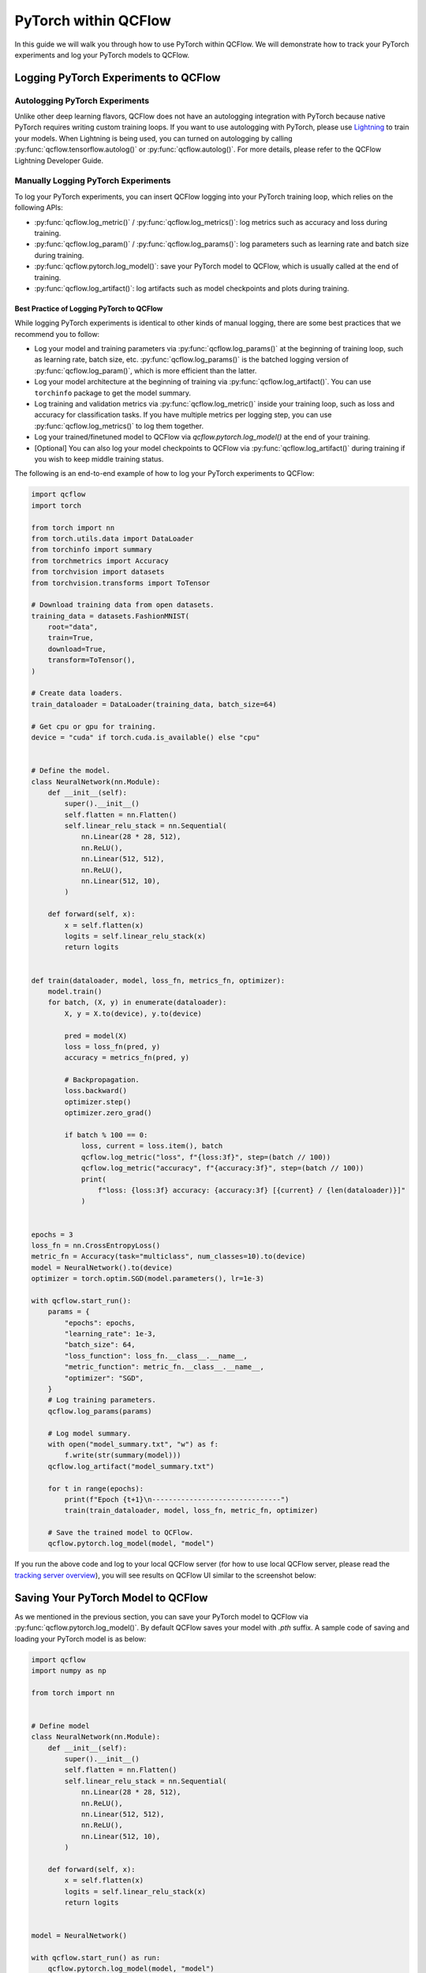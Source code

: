 PyTorch within QCFlow
=========================

In this guide we will walk you through how to use PyTorch within QCFlow. We will demonstrate
how to track your PyTorch experiments and log your PyTorch models to QCFlow.

Logging PyTorch Experiments to QCFlow
-------------------------------------

Autologging PyTorch Experiments
^^^^^^^^^^^^^^^^^^^^^^^^^^^^^^^

Unlike other deep learning flavors, QCFlow does not have an autologging integration with PyTorch because
native PyTorch requires writing custom training loops. If you want to use autologging with PyTorch, please
use `Lightning <https://lightning.ai/>`_ to train your models. When Lightning is being used, you can turned
on autologging by calling :py:func:`qcflow.tensorflow.autolog()` or :py:func:`qcflow.autolog()`. For more
details, please refer to the QCFlow Lightning Developer Guide.

Manually Logging PyTorch Experiments
^^^^^^^^^^^^^^^^^^^^^^^^^^^^^^^^^^^^

To log your PyTorch experiments, you can insert QCFlow logging into your PyTorch training loop, which relies
on the following APIs:

- :py:func:`qcflow.log_metric()` / :py:func:`qcflow.log_metrics()`: log metrics such as accuracy and loss
  during training.
- :py:func:`qcflow.log_param()` / :py:func:`qcflow.log_params()`: log parameters such as learning rate and
  batch size during training.
- :py:func:`qcflow.pytorch.log_model()`: save your PyTorch model to QCFlow, which is usually called at the
  end of training.
- :py:func:`qcflow.log_artifact()`: log artifacts such as model checkpoints and plots during training.

Best Practice of Logging PyTorch to QCFlow
~~~~~~~~~~~~~~~~~~~~~~~~~~~~~~~~~~~~~~~~~~

While logging PyTorch experiments is identical to other kinds of manual logging, there are some best
practices that we recommend you to follow:

- Log your model and training parameters via :py:func:`qcflow.log_params()` at the beginning of training
  loop, such as learning rate, batch size, etc. :py:func:`qcflow.log_params()` is the
  batched logging version of :py:func:`qcflow.log_param()`, which is more efficient than the latter.
- Log your model architecture at the beginning of training via :py:func:`qcflow.log_artifact()`. You can use
  ``torchinfo`` package to get the model summary.
- Log training and validation metrics via :py:func:`qcflow.log_metric()` inside your training loop, such as
  loss and accuracy for classification tasks. If you have multiple metrics per logging step, you can
  use :py:func:`qcflow.log_metrics()` to log them together.
- Log your trained/finetuned model to QCFlow via `qcflow.pytorch.log_model()` at the end of your training.
- [Optional] You can also log your model checkpoints to QCFlow via :py:func:`qcflow.log_artifact()` during
  training if you wish to keep middle training status.

The following is an end-to-end example of how to log your PyTorch experiments to QCFlow:

.. code-block:: python

    import qcflow
    import torch

    from torch import nn
    from torch.utils.data import DataLoader
    from torchinfo import summary
    from torchmetrics import Accuracy
    from torchvision import datasets
    from torchvision.transforms import ToTensor

    # Download training data from open datasets.
    training_data = datasets.FashionMNIST(
        root="data",
        train=True,
        download=True,
        transform=ToTensor(),
    )

    # Create data loaders.
    train_dataloader = DataLoader(training_data, batch_size=64)

    # Get cpu or gpu for training.
    device = "cuda" if torch.cuda.is_available() else "cpu"


    # Define the model.
    class NeuralNetwork(nn.Module):
        def __init__(self):
            super().__init__()
            self.flatten = nn.Flatten()
            self.linear_relu_stack = nn.Sequential(
                nn.Linear(28 * 28, 512),
                nn.ReLU(),
                nn.Linear(512, 512),
                nn.ReLU(),
                nn.Linear(512, 10),
            )

        def forward(self, x):
            x = self.flatten(x)
            logits = self.linear_relu_stack(x)
            return logits


    def train(dataloader, model, loss_fn, metrics_fn, optimizer):
        model.train()
        for batch, (X, y) in enumerate(dataloader):
            X, y = X.to(device), y.to(device)

            pred = model(X)
            loss = loss_fn(pred, y)
            accuracy = metrics_fn(pred, y)

            # Backpropagation.
            loss.backward()
            optimizer.step()
            optimizer.zero_grad()

            if batch % 100 == 0:
                loss, current = loss.item(), batch
                qcflow.log_metric("loss", f"{loss:3f}", step=(batch // 100))
                qcflow.log_metric("accuracy", f"{accuracy:3f}", step=(batch // 100))
                print(
                    f"loss: {loss:3f} accuracy: {accuracy:3f} [{current} / {len(dataloader)}]"
                )


    epochs = 3
    loss_fn = nn.CrossEntropyLoss()
    metric_fn = Accuracy(task="multiclass", num_classes=10).to(device)
    model = NeuralNetwork().to(device)
    optimizer = torch.optim.SGD(model.parameters(), lr=1e-3)

    with qcflow.start_run():
        params = {
            "epochs": epochs,
            "learning_rate": 1e-3,
            "batch_size": 64,
            "loss_function": loss_fn.__class__.__name__,
            "metric_function": metric_fn.__class__.__name__,
            "optimizer": "SGD",
        }
        # Log training parameters.
        qcflow.log_params(params)

        # Log model summary.
        with open("model_summary.txt", "w") as f:
            f.write(str(summary(model)))
        qcflow.log_artifact("model_summary.txt")

        for t in range(epochs):
            print(f"Epoch {t+1}\n-------------------------------")
            train(train_dataloader, model, loss_fn, metric_fn, optimizer)

        # Save the trained model to QCFlow.
        qcflow.pytorch.log_model(model, "model")

If you run the above code and log to your local QCFlow server (for how to use local QCFlow server, please read the
`tracking server overview <https://qcflow.org/docs/latest/getting-started/tracking-server-overview/index.html#method-1-start-your-own-qcflow-server>`_),
you will see results on QCFlow UI similar to the screenshot below:

.. figure:: ../../../_static/images/deep-learning/pytorch/guide/pytorch-guide-basic-example-ui.png
   :alt: Basic Example of PyTorch with QCFlow
   :width: 90%
   :align: center


Saving Your PyTorch Model to QCFlow
------------------------------------

As we mentioned in the previous section, you can save your PyTorch model to QCFlow via :py:func:`qcflow.pytorch.log_model()`.
By default QCFlow saves your model with `.pth` suffix. A sample code of saving and loading your PyTorch model is as below:

.. code-block:: python

    import qcflow
    import numpy as np

    from torch import nn


    # Define model
    class NeuralNetwork(nn.Module):
        def __init__(self):
            super().__init__()
            self.flatten = nn.Flatten()
            self.linear_relu_stack = nn.Sequential(
                nn.Linear(28 * 28, 512),
                nn.ReLU(),
                nn.Linear(512, 512),
                nn.ReLU(),
                nn.Linear(512, 10),
            )

        def forward(self, x):
            x = self.flatten(x)
            logits = self.linear_relu_stack(x)
            return logits


    model = NeuralNetwork()

    with qcflow.start_run() as run:
        qcflow.pytorch.log_model(model, "model")

    logged_model = f"runs:/{run.info.run_id}/model"
    loaded_model = qcflow.pyfunc.load_model(logged_model)
    loaded_model.predict(np.random.uniform(size=[1, 28, 28]).astype(np.float32))


You can view the saved file on QCFlow UI, which will be similar to below:

.. figure:: ../../../_static/images/deep-learning/pytorch/guide/pytorch-guide-basic-saving.png
   :alt: Basic PyTorch Saving
   :width: 90%
   :align: center

``qcflow.pytorch.log_model()`` is compatible with ``torch.jit.script()``, if you have a jit-compiled model,
QCFlow will save the compiled graph.


Model Signature
^^^^^^^^^^^^^^^

A model signature is a description of a model's input and output. A model signature is not necessary for loading
a model, you can still load the model and perform inferenece if you know the input format. However, it's a good
practice to include the signature for better model understanding. To add a model signature to PyTorch model, you
can either use the :py:func:`qcflow.models.infer_signature()` API or manually set the signature.

:py:func:`qcflow.models.infer_signature()` takes your input data and model outputs to automatically infer the
model signature:

.. code-block:: python

    input = np.random.uniform(size=[1, 28, 28])
    signature = qcflow.models.infer_signature(
        input,
        model(input).detach().numpy(),
    )

.. attention::
    As of QCFlow 2.9.1, there is a caveat that the input and output to ``qcflow.models.infer_signature()`` cannot be
    a `torch.Tensor`, please convert them to `numpy.ndarray` before passing to ``qcflow.models.infer_signature()``.

You can also manually set the signature:

.. code-block:: python

    import numpy as np
    from qcflow.types import Schema, TensorSpec

    input_schema = Schema([TensorSpec(np.dtype(np.float32), (-1, 28, 28))])
    output_schema = Schema([TensorSpec(np.dtype(np.float32), (-1, 10))])
    signature = ModelSignature(inputs=input_schema, outputs=output_schema)

After setting the signature, you can include it when calling :py:func:`qcflow.pytorch.log_model()`:

.. code-block:: python

    import qcflow
    import numpy as np

    from torch import nn
    from qcflow.types import Schema, TensorSpec
    from qcflow.models import ModelSignature


    # Define model
    class NeuralNetwork(nn.Module):
        def __init__(self):
            super().__init__()
            self.flatten = nn.Flatten()
            self.linear_relu_stack = nn.Sequential(
                nn.Linear(28 * 28, 512),
                nn.ReLU(),
                nn.Linear(512, 512),
                nn.ReLU(),
                nn.Linear(512, 10),
            )

        def forward(self, x):
            x = self.flatten(x)
            logits = self.linear_relu_stack(x)
            return logits


    model = NeuralNetwork()
    input_schema = Schema([TensorSpec(np.dtype(np.float32), (-1, 28, 28))])
    output_schema = Schema([TensorSpec(np.dtype(np.float32), (-1, 10))])
    signature = ModelSignature(inputs=input_schema, outputs=output_schema)

    with qcflow.start_run() as run:
        qcflow.pytorch.log_model(model, "model", signature=signature)

    logged_model = f"runs:/{run.info.run_id}/model"
    loaded_model = qcflow.pyfunc.load_model(logged_model)
    loaded_model.predict(np.random.uniform(size=[1, 28, 28]).astype(np.float32))

In your QCFlow UI you should be able to see the signature of your model as the screenshot below:

.. figure:: ../../../_static/images/deep-learning/pytorch/guide/pytorch-guide-model-signature.png
   :alt: PyTorch Model Signature
   :width: 90%
   :align: center

